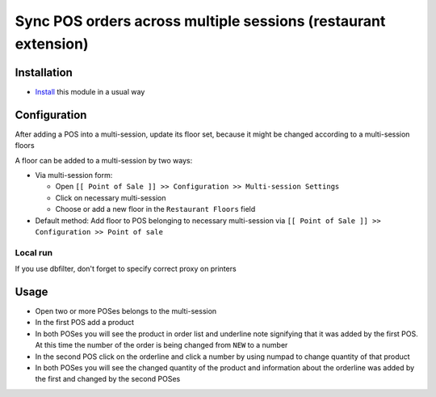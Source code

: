 =================================================================
 Sync POS orders across multiple sessions (restaurant extension)
=================================================================

Installation
============

* `Install <https://awkhad-development.readthedocs.io/en/latest/awkhad/usage/install-module.html>`__ this module in a usual way

Configuration
=============

After adding a POS into a multi-session, update its floor set, because it might be changed according to a multi-session floors

A floor can be added to a multi-session by two ways:

* Via multi-session form:

  * Open ``[[ Point of Sale ]] >> Configuration >> Multi-session Settings``
  * Click on necessary multi-session
  * Choose or add a new floor in the ``Restaurant Floors`` field

* Default method: Add floor to POS belonging to necessary multi-session via ``[[ Point of Sale ]] >> Configuration >> Point of sale``

Local run
---------

If you use dbfilter, don't forget to specify correct proxy on printers

Usage
=====

* Open two or more POSes belongs to the multi-session
* In the first POS add a product
* In both POSes you will see the product in order list and underline note signifying that it was added by the first POS. At this time the number of the order is being changed from ``NEW`` to a number
* In the second POS click on the orderline and click a number by using numpad to change quantity of that product
* In both POSes you will see the changed quantity of the product and information about the orderline was added by the first and changed by the second POSes

